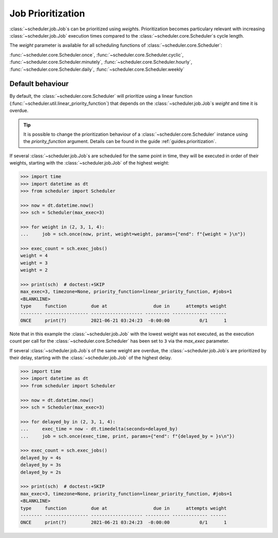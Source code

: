 .. _examples.weights:

Job Prioritization
==================

:class:`~scheduler.job.Job`\ s can be prioritized using `weight`\ s.
Prioritization becomes particulary relevant with increasing :class:`~scheduler.job.Job`
execution times compared to the :class:`~scheduler.core.Scheduler`\ s cycle length.

The `weight` parameter is available for all scheduling functions of
:class:`~scheduler.core.Scheduler`:

:func:`~scheduler.core.Scheduler.once`,
:func:`~scheduler.core.Scheduler.cyclic`,
:func:`~scheduler.core.Scheduler.minutely`,
:func:`~scheduler.core.Scheduler.hourly`,
:func:`~scheduler.core.Scheduler.daily`,
:func:`~scheduler.core.Scheduler.weekly`

.. _examples.weights.default_behaviour:

Default behaviour
-----------------

By default, the :class:`~scheduler.core.Scheduler` will prioritize using a linear function
(:func:`~scheduler.util.linear_priority_function`) that depends on the
:class:`~scheduler.job.Job`\ s `weight` and time it is overdue.

.. tip:: It is possible to change the prioritization behaviour of a
    :class:`~scheduler.core.Scheduler` instance using the `priority_function` argument.
    Details can be found in the guide :ref:`guides.prioritization`.

If several :class:`~scheduler.job.Job`\ s are scheduled for the same point in time,
they will be executed in order of their weights, starting with the :class:`~scheduler.job.Job`
of the highest weight:

.. code-block:: pycon

    >>> import time
    >>> import datetime as dt
    >>> from scheduler import Scheduler

    >>> now = dt.datetime.now()
    >>> sch = Scheduler(max_exec=3)

    >>> for weight in (2, 3, 1, 4):
    ...     job = sch.once(now, print, weight=weight, params={"end": f"{weight = }\n"})

    >>> exec_count = sch.exec_jobs()
    weight = 4
    weight = 3
    weight = 2

    >>> print(sch)  # doctest:+SKIP
    max_exec=3, timezone=None, priority_function=linear_priority_function, #jobs=1
    <BLANKLINE>
    type     function         due at                 due in      attempts weight
    -------- ---------------- ------------------- --------- ------------- ------
    ONCE     print(?)         2021-06-21 03:24:23  -0:00:00           0/1      1

Note that in this example the :class:`~scheduler.job.Job` with the lowest weight was not
executed, as the execution count per call for the :class:`~scheduler.core.Scheduler`
has been set to ``3`` via the `max_exec` parameter.

If several :class:`~scheduler.job.Job`\ s of the same weight are overdue, the
:class:`~scheduler.job.Job`\ s are prioritized by their delay, starting with the
:class:`~scheduler.job.Job` of the highest delay.

.. code-block:: pycon

    >>> import time
    >>> import datetime as dt
    >>> from scheduler import Scheduler

    >>> now = dt.datetime.now()
    >>> sch = Scheduler(max_exec=3)

    >>> for delayed_by in (2, 3, 1, 4):
    ...     exec_time = now - dt.timedelta(seconds=delayed_by)
    ...     job = sch.once(exec_time, print, params={"end": f"{delayed_by = }s\n"})

    >>> exec_count = sch.exec_jobs()
    delayed_by = 4s
    delayed_by = 3s
    delayed_by = 2s

    >>> print(sch)  # doctest:+SKIP
    max_exec=3, timezone=None, priority_function=linear_priority_function, #jobs=1
    <BLANKLINE>
    type     function         due at                 due in      attempts weight
    -------- ---------------- ------------------- --------- ------------- ------
    ONCE     print(?)         2021-06-21 03:24:23  -0:00:00           0/1      1
